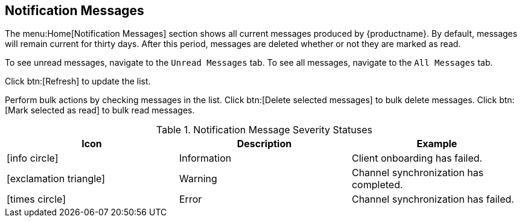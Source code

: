 [[ref-home-notifs]]
== Notification Messages

The menu:Home[Notification Messages] section shows all current messages produced by {productname}.
By default, messages will remain current for thirty days.
After this period, messages are deleted whether or not they are marked as read.

To see unread messages, navigate to the [guimenu]``Unread Messages`` tab.
To see all messages, navigate to the [guimenu]``All Messages`` tab.

Click btn:[Refresh] to update the list.

Perform bulk actions by checking messages in the list.
Click btn:[Delete selected messages] to bulk delete messages.
Click btn:[Mark selected as read] to bulk read messages.

[[message-severity-status]]
.Notification Message Severity Statuses
[cols="1,1,1", options="header"]
|===
| Icon               | Description   | Example
| icon:info-circle[role="none"] | Information | Client onboarding has failed.
| icon:exclamation-triangle[role="orange"] | Warning | Channel synchronization has completed.
| icon:times-circle[role="red"] | Error | Channel synchronization has failed.
|===
